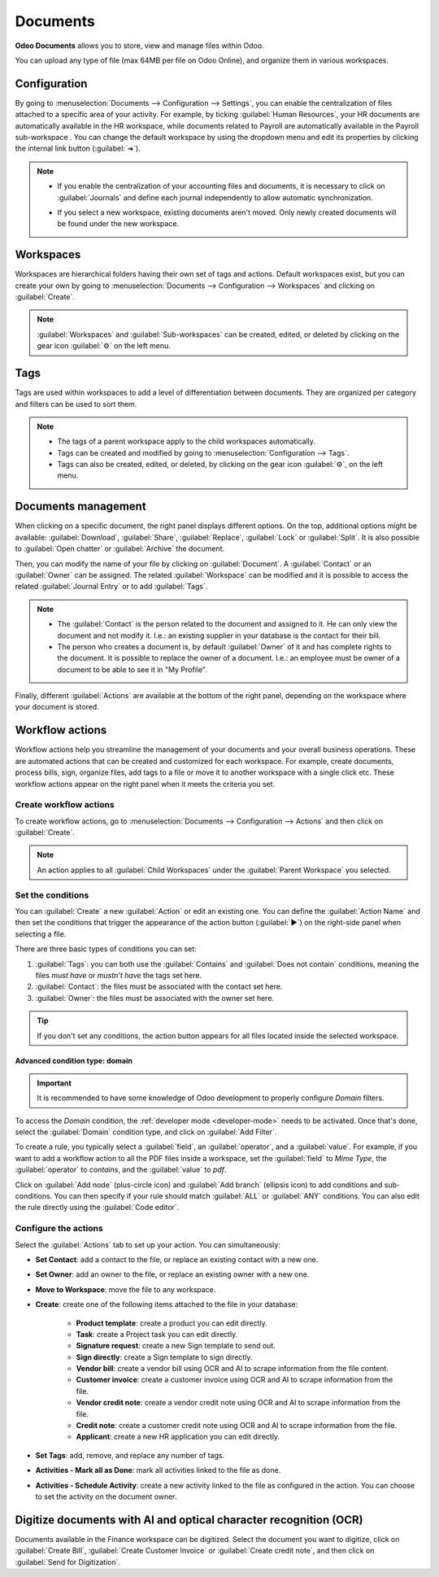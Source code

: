 =========
Documents
=========

**Odoo Documents** allows you to store, view and manage files within Odoo.

You can upload any type of file (max 64MB per file on Odoo Online), and organize them in various
workspaces.

.. seealso::
   - `Odoo Documents: product page <https://leansoft.vn/app/documents>`_
   - `Odoo Tutorials: Documents basics <https://leansoft.vn/slides/slide/documents-basics-674>`_
   - `Odoo Tutorials: Using Documents with your Accounting App
     <https://leansoft.vn/slides/slide/using-documents-with-your-accounting-app-675?fullscreen=1#>`_

Configuration
=============

By going to :menuselection:`Documents --> Configuration --> Settings`, you can enable the
centralization of files attached to a specific area of your activity. For example, by ticking
:guilabel:`Human Resources`, your HR documents are automatically available in the HR workspace,
while documents related to Payroll are automatically available in the Payroll sub-workspace . You
can change the default workspace by using the dropdown menu and edit its properties by clicking the
internal link button (:guilabel:`➔`).

.. image:: documents/files-centralization.png
   :align: center
   :alt: Enable the centralization of files attached to a specific area of your activity.

.. note::
   - If you enable the centralization of your accounting files and documents, it is necessary to
     click on :guilabel:`Journals` and define each journal independently to allow automatic
     synchronization.

     .. image:: documents/accounting-files-centralization.png
      :align: center
      :alt: Enable the centralization of files attached to your accounting.

   - If you select a new workspace, existing documents aren't moved. Only newly created documents
     will be found under the new workspace.

Workspaces
==========

Workspaces are hierarchical folders having their own set of tags and actions. Default workspaces
exist, but you can create your own by going to :menuselection:`Documents --> Configuration -->
Workspaces` and clicking on :guilabel:`Create`.

.. note::
   :guilabel:`Workspaces` and :guilabel:`Sub-workspaces` can be created, edited, or deleted by
   clicking on the gear icon :guilabel:`⚙` on the left menu.

.. image:: documents/sub-workspaces-creation.png
   :align: center
   :alt: Create sub-workspaces from the left menu

Tags
====

Tags are used within workspaces to add a level of differentiation between documents. They are
organized per category and filters can be used to sort them.

.. note::
   - The tags of a parent workspace apply to the child workspaces automatically.
   - Tags can be created and modified by going to :menuselection:`Configuration --> Tags`.
   - Tags can also be created, edited, or deleted, by clicking on the gear icon :guilabel:`⚙`, on
     the left menu.

Documents management
====================

When clicking on a specific document, the right panel displays different options. On the top,
additional options might be available: :guilabel:`Download`, :guilabel:`Share`, :guilabel:`Replace`,
:guilabel:`Lock` or :guilabel:`Split`. It is also possible to :guilabel:`Open chatter` or
:guilabel:`Archive` the document.

.. image:: documents/right-panel-options.png
   :align: center
   :alt: right panel options

Then, you can modify the name of your file by clicking on :guilabel:`Document`. A
:guilabel:`Contact` or an :guilabel:`Owner` can be assigned. The related :guilabel:`Workspace` can
be modified and it is possible to access the related :guilabel:`Journal Entry` or to add
:guilabel:`Tags`.

.. note::
   - The :guilabel:`Contact` is the person related to the document and assigned to it. He can only
     view the document and not modify it. I.e.: an existing supplier in your database is the contact
     for their bill.
   - The person who creates a document is, by default :guilabel:`Owner` of it and has complete
     rights to the document. It is possible to replace the owner of a document. I.e.: an employee
     must be owner of a document to be able to see it in "My Profile".

Finally, different :guilabel:`Actions` are available at the bottom of the right panel, depending on
the workspace where your document is stored.

Workflow actions
================

Workflow actions help you streamline the management of your documents and your overall business
operations. These are automated actions that can be created and customized for each workspace. For
example, create documents, process bills, sign, organize files, add tags to a file or move it to
another workspace with a single click etc. These workflow actions appear on the right panel when it
meets the criteria you set.

Create workflow actions
-----------------------

To create workflow actions, go to :menuselection:`Documents --> Configuration --> Actions` and then
click on :guilabel:`Create`.

.. note::
   An action applies to all :guilabel:`Child Workspaces` under the :guilabel:`Parent Workspace` you
   selected.

Set the conditions
------------------

You can :guilabel:`Create` a new :guilabel:`Action` or edit an existing one. You can define the
:guilabel:`Action Name` and then set the conditions that trigger the appearance of the action button
(:guilabel:`▶`) on the right-side panel when selecting a file.

There are three basic types of conditions you can set:

#. :guilabel:`Tags`: you can both use the :guilabel:`Contains` and :guilabel:`Does not contain`
   conditions, meaning the files *must have* or *mustn't have* the tags set here.

#. :guilabel:`Contact`: the files must be associated with the contact set here.

#. :guilabel:`Owner`: the files must be associated with the owner set here.

.. image:: documents/basic-condition-example.png
   :align: center
   :alt: Example of a workflow action's basic condition in Odoo Documents

.. tip::
   If you don't set any conditions, the action button appears for all files located inside the
   selected workspace.

Advanced condition type: domain
~~~~~~~~~~~~~~~~~~~~~~~~~~~~~~~

.. important::
   It is recommended to have some knowledge of Odoo development to properly configure *Domain*
   filters.

To access the *Domain* condition, the :ref:`developer mode <developer-mode>` needs to be activated.
Once that's done, select the :guilabel:`Domain` condition type, and click on :guilabel:`Add Filter`.

.. image:: documents/activate-domain-condition.png
   :align: center
   :alt: Activating the domain condition type in Odoo Documents

To create a rule, you typically select a :guilabel:`field`, an :guilabel:`operator`, and a
:guilabel:`value`. For example, if you want to add a workflow action to all the PDF files inside a
workspace, set the :guilabel:`field` to *Mime Type*, the :guilabel:`operator` to *contains*, and the
:guilabel:`value` to *pdf*.

.. image:: documents/domain-condition-example.png
   :align: center
   :alt: Example of a workflow action's domain condition in Odoo Documents

Click on :guilabel:`Add node` (plus-circle icon) and :guilabel:`Add branch` (ellipsis icon) to add
conditions and sub-conditions. You can then specify if your rule should match :guilabel:`ALL` or
:guilabel:`ANY` conditions. You can also edit the rule directly using the :guilabel:`Code editor`.

.. image:: documents/use-domain-condition.png
   :align: center
   :alt: Add a node or a branch to a workflow action's condition in Odoo Documents

Configure the actions
---------------------

Select the :guilabel:`Actions` tab to set up your action. You can simultaneously:

- **Set Contact**: add a contact to the file, or replace an existing contact with a new one.
- **Set Owner**: add an owner to the file, or replace an existing owner with a new one.
- **Move to Workspace**: move the file to any workspace.
- **Create**: create one of the following items attached to the file in your database:

   - **Product template**: create a product you can edit directly.
   - **Task**: create a Project task you can edit directly.
   - **Signature request**: create a new Sign template to send out.
   - **Sign directly**: create a Sign template to sign directly.
   - **Vendor bill**: create a vendor bill using OCR and AI to scrape information from the file
     content.
   - **Customer invoice**: create a customer invoice using OCR and AI to scrape information from
     the file.
   - **Vendor credit note**: create a vendor credit note using OCR and AI to scrape information
     from the file.
   - **Credit note**: create a customer credit note using OCR and AI to scrape information from
     the file.
   - **Applicant**: create a new HR application you can edit directly.

- **Set Tags**: add, remove, and replace any number of tags.
- **Activities - Mark all as Done**: mark all activities linked to the file as done.
- **Activities - Schedule Activity**: create a new activity linked to the file as configured in
  the action. You can choose to set the activity on the document owner.

.. image:: documents/workflow-action-example.png
   :align: center
   :alt: Example of a workflow action Odoo Documents

Digitize documents with AI and optical character recognition (OCR)
==================================================================

Documents available in the Finance workspace can be digitized. Select the document you want to
digitize, click on :guilabel:`Create Bill`, :guilabel:`Create Customer Invoice` or
:guilabel:`Create credit note`, and then click on :guilabel:`Send for Digitization`.

.. seealso::
   :doc:`AI-powered document digitization <../finance/accounting/vendor_bills/invoice_digitization>`

